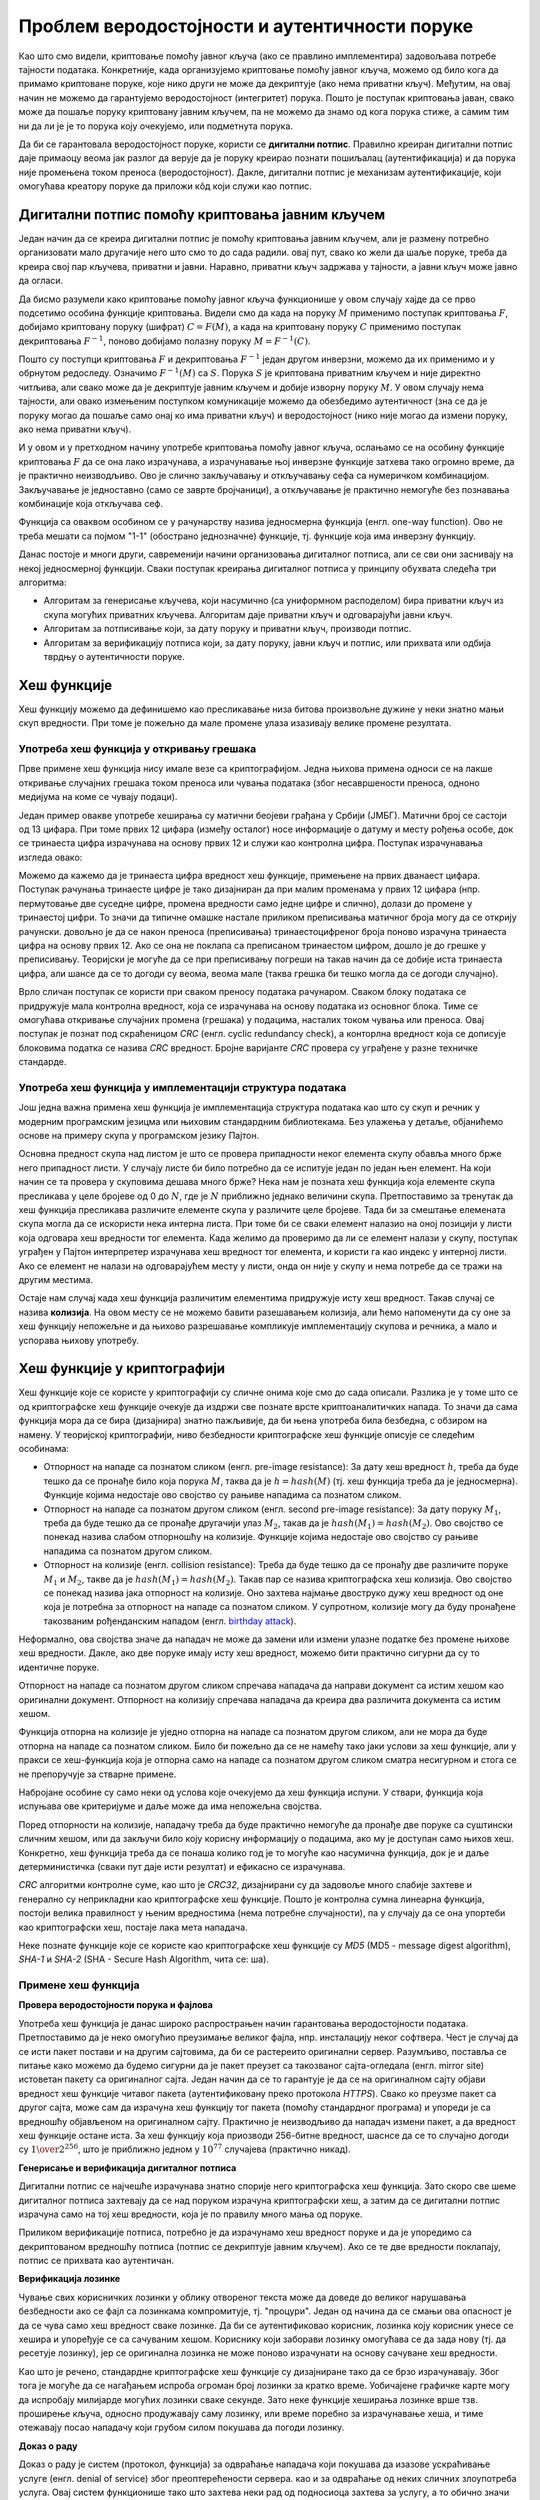 Проблем веродостојности и аутентичности поруке
==============================================

Као што смо видели, криптовање помоћу јавног кључа (ако се правлино имплементира) задовољава потребе 
тајности података. Конкретније, када организујемо криптовање помоћу јавног кључа, можемо од било кога 
да примамо криптоване поруке, које нико други не може да декриптује (ако нема приватни кључ).
Међутим, на овај начин не можемо да гарантујемо веродостојност (интегритет) порука. Пошто је поступак 
криптовања јаван, свако може да пошаље поруку криптовану јавним кључем, па не можемо да знамо од кога 
порука стиже, а самим тим ни да ли је је то порука коју очекујемо, или подметнута порука.

Да би се гарантовала веродостојност поруке, користи се **дигитални потпис**. Правилно креиран 
дигитални потпис даје примаоцу веома јак разлог да верује да је поруку креирао познати пошиљалац 
(аутентификација) и да порука није промењена током преноса (веродостојност). Дакле, дигитални потпис је 
механизам аутентификације, који омогућава креатору поруке да приложи кôд који служи као потпис. 

Дигитални потпис помоћу криптовања јавним кључем
------------------------------------------------

Један начин да се креира дигитални потпис је помоћу криптовања јавним кључем, али је размену потребно 
организовати мало другачије него што смо то до сада радили. овај пут, свако ко жели да шаље поруке, 
треба да креира свој пар кључева, приватни и јавни. Наравно, приватни кључ задржава у тајности, а јавни 
кључ може јавно да огласи.

Да бисмо разумели како криптовање помоћу јавног кључа функционише у овом случају хајде да се прво подсетимо
особина функције криптовања. Видели смо да када на поруку :math:`M` применимо поступак криптовања :math:`F`, 
добијамо криптовану поруку (шифрат) :math:`C = F(M)`, а када на криптовану поруку :math:`C` применимо 
поступак декриптовања :math:`F^{-1}`, поново добијамо полазну поруку :math:`M = F^{-1}(C)`.

Пошто су поступци криптовања :math:`F` и декриптовања :math:`F^{-1}` један другом инверзни, можемо да 
их применимо и у обрнутом редоследу. Означимо :math:`F^{-1}(M)`  са :math:`S`. Порука :math:`S` је 
криптована приватним кључем и није директно читљива, али свако може да је декриптује јавним кључем 
и добије изворну поруку :math:`M`. У овом случају нема тајности, али овако измењеним поступком 
комуникације можемо да обезбедимо аутентичност (зна се да је поруку могао да пошаље само онај ко има 
приватни кључ) и веродостојност (нико није могао да измени поруку, ако нема приватни кључ).

И у овом и у претходном начину употребе криптовања помоћу јавног кључа, ослањамо се на особину функције 
криптовања :math:`F` да се она лако израчунава, а израчунавање њој инверзне функције затхева тако 
огромно време, да је практично неизводљиво. Ово је слично закључавању и откључавању сефа са нумеричком 
комбинацијом. Закључавање је једноставно (само се заврте бројчаници), а откључавање је практично 
немогуће без познавања комбинације која откључава сеф.

.. image:: ../../_images/jednosmerna_funkcija.png
    :width: 600px
    :align: center

Функција са оваквом особином се у рачунарству назива једносмерна функција (енгл. one-way function).
Ово не треба мешати са појмом "1-1" (обострано једнозначне) функције, тј. функције која има инверзну
функцију.

Данас постоје и многи други, савременији начини организовања дигиталног потписа, али се сви они 
заснивају на некој једносмерној функцији. Сваки поступак креирања дигиталног потписа у принципу обухвата 
следећа три алгоритма:

- Алгоритам за генерисање кључева, који насумично (са униформном расподелом) бира приватни кључ из
  скупа могућих приватних кључева. Алгоритам даје приватни кључ и одговарајући јавни кључ.
- Алгоритам за потписивање који, за дату поруку и приватни кључ, производи потпис.
- Алгоритам за верификацију потписа који, за дату поруку, јавни кључ и потпис, или прихвата или одбија 
  тврдњу о аутентичности поруке.

Хеш функције
------------

Хеш функцију можемо да дефинишемо као пресликавање низа битова произвољне дужине у неки знатно мањи 
скуп вредности. При томе је пожељно да мале промене улаза изазивају велике промене резултата. 

Употреба хеш функција у откривању грешака
'''''''''''''''''''''''''''''''''''''''''

Прве примене хеш функција нису имале везе са криптографијом. Једна њихова примена односи се на лакше 
откривање случајних грешака током преноса или чувања података (због несавршености преноса, одноно 
медијума на коме се чувају подаци). 

Један пример овакве употребе хеширања су матични беојеви грађана у Србији (ЈМБГ). Матични број се 
састоји од 13 цифара. При томе првих 12 цифара (између осталог) носе информације о датуму и месту 
рођења особе, док се тринаеста цифра израчунава на основу првих 12 и служи као контролна цифра.  
Поступак израчунавања изгледа овако:

.. activecode:: jmbg_cifra13

    a = list(map(int, input('Унесите првих 12 цифара матичног броја')))
    f = ((11 - sum((7-i)*(a[i] + a[i+6]) for i in range(6))) % 11) % 10
    print('Тринаеста цифра је', f)

Можемо да кажемо да је тринаеста цифра вредност хеш функције, примењене на првих дванаест цифара.
Поступак рачунања тринаесте цифре је тако дизајниран да при малим променама у првих 12 цифара (нпр. 
пермутовање две суседне цифре, промена вредности само једне цифре и слично), долази до промене у 
тринаестој цифри. То значи да типичне омашке настале приликом преписивања матичног броја могу да се
открију рачунски. довољно је да се након преноса (преписивања) тринаестоцифреног броја поново израчуна
тринаеста цифра на основу првих 12. Ако се она не поклапа са преписаном тринаестом цифром, дошло је 
до грешке у преписивању. Теоријски је могуће да се при преписивању погреши на такав начин да се добије 
иста тринаеста цифра, али шансе да се то догоди су веома, веома мале (таква грешка би тешко могла 
да се догоди случајно).

Врло сличан поступак се користи при сваком преносу података рачунаром. Сваком блоку података се 
придружује мала контролна вредност, која се израчунава на основу података из основног блока. Тиме се 
омогућава откривање случајних промена (грешака) у подацима, насталих током чувања или преноса.
Овај поступак је познат под скраћеницом *CRC* (енгл. cyclic redundancy check), а конторлна вредност 
која се дописује блоковима податка се назива *CRC* вредност. Бројне варијанте *CRC* провера су уграђене 
у разне техничке стандарде.

Употреба хеш функција у имплементацији структура података
'''''''''''''''''''''''''''''''''''''''''''''''''''''''''

Још једна важна примена хеш функција је имплементација структура података као што су скуп и речник 
у модерним програмским језицма или њиховим стандардним библиотекама. Без улажења у детаље, објанићемо 
основе на примеру скупа у програмском језику Пајтон. 

Основна предност скупа над листом је што се провера припадности неког елемента скупу обавља много 
брже него припадност листи. У случају листе би било потребно да се испитује један по један њен 
елемент. На који начин се та провера у скуповима дешава много брже? Нека нам је позната хеш функција 
која елементе скупа пресликава у целе бројеве од 0 до :math:`N`, где је :math:`N` приближно једнако 
величини скупа. Претпоставимо за тренутак да хеш функција пресликава различите елементе скупа у 
различите целе бројеве. Тада би за смештање елемената скупа могла да се искористи нека интерна листа. 
При томе би се сваки елемент налазио на оној позицији у листи која одговара хеш вредности тог елемента. 
Када желимо да проверимо да ли се елемент налази у скупу, поступак уграђен у Пајтон интерпретер 
израчунава хеш вредност тог елемента, и користи га као индекс у интерној листи. Ако се елемент не 
налази на одговарајућем месту у листи, онда он није у скупу и нема потребе да се тражи на другим 
местима. 

Остаје нам случај када хеш функција различитим елементима придружује исту хеш вредност. Такав случај 
се назива **колизија**. На овом месту се не можемо бавити разешавањем колизија, али ћемо напоменути да 
су оне за хеш функцију непожељне и да њихово разрешавање компликује имплементацију скупова и речника, 
а мало и успорава њихову употребу. 

Хеш функције у криптографији
----------------------------

Хеш функције које се користе у криптографији су сличне онима које смо до сада описали. Разлика је 
у томе што се од криптографске хеш функције очекује да издржи све познате врсте криптоаналитичких 
напада. То значи да сама функција мора да се бира (дизајнира) знатно пажљивије, да би њена употреба 
била безбедна, с обзиром на намену. У теоријској криптографији, ниво безбедности криптографске хеш 
функције описује се следећим особинама:

- Отпорност на нападе са познатом сликом (енгл. pre-image resistance): За дату хеш вредност :math:`h`, 
  треба да буде тешко да се пронађе било која порука :math:`M`, таква да је :math:`h = hash(M)` (тј. 
  хеш функција треба да је једносмерна). Функције којима недостаје ово својство су рањиве нападима 
  са познатом сликом.
- Отпорност на нападе са познатом другом сликом (енгл. second pre-image resistance): За дату поруку 
  :math:`M_1`, треба да буде тешко да се пронађе другачији улаз :math:`M_2`, такав да је 
  :math:`hash(M_1)=hash(M_2)`. Ово својство се понекад назива слабом отпорношћу на колизије. Функције 
  којима недостаје ово својство су рањиве нападима са познатом другом сликом.
- Отпорност на колизије (енгл. collision resistance): Треба да буде тешко да се пронађу две различите 
  поруке :math:`M_1` и :math:`M_2`, такве да је :math:`hash(M_1)=hash(M_2)`. Такав пар се назива 
  криптографска хеш колизија. Ово својство се понекад назива јака отпорност на колизије. Оно захтева 
  најмање двоструко дужу хеш вредност од оне која је потребна за отпорност на нападе са познатом 
  сликом. У супротном, колизије могу да буду пронађене такозваним рођенданским нападом 
  (енгл. `birthday attack <https://en.wikipedia.org/wiki/Birthday_attack>`_).

Неформално, ова својства значе да нападач не може да замени или измени улазне податке без промене 
њихове хеш вредности. Дакле, ако две поруке имају исту хеш вредност, можемо бити практично сигурни 
да су то идентичне поруке. 

Отпорност на нападе са познатом другом сликом спречава нападача да направи документ са истим хешом као 
оригинални документ. Отпорност на колизију спречава нападача да креира два различита документа са истим 
хешом.

Функција отпорна на колизије је уједно отпорна на нападе са познатом другом сликом, али не мора да 
буде отпорна на нападе са познатом сликом. Било би пожељно да се не намећу тако јаки услови за хеш 
функције, али у пракси се хеш-функција која је отпорна само на нападе са познатом другом сликом сматра 
несигурном и стога се не препоручује за стварне примене.

Набрoјане особине су само неки од услова које очекујемо да хеш функција испуни. У ствари, функција која 
испуњава ове критеријуме и даље може да има непожељна својства.

Поред отпорности на колизије, нападачу треба да буде практично немогуће да пронађе две поруке са 
суштински сличним хешом, или да закључи било коју корисну информацију о подацима, ако му је доступан 
само њихов хеш. Конкретно, хеш функција треба да се понаша колико год је то могуће као насумична 
функција, док је и даље детерминистичка (сваки пут даје исти резултат) и ефикасно се израчунава. 

*CRC* алгоритми контролне суме, као што је *CRC32*, дизајнирани су да задовоље много слабије захтеве 
и генерално су неприкладни као криптографске хеш функције. Пошто је контролна сумна линеарна функција, 
постоји велика правилност у њеним вредностима (нема потребне случајности), па у случају да се она 
упортеби као криптографски хеш, постаје лака мета нападача.

Неке познате функције које се користе као криптографске хеш функције су *MD5* (MD5 - message digest 
algorithm), *SHA-1* и *SHA-2* (SHA - Secure Hash Algorithm, чита се: ша).

Примене хеш функција
''''''''''''''''''''

**Провера веродостојности порука и фајлова**

Употреба хеш функција је данас широко распрострањен начин гарантовања веродостојности података. 
Претпоставимо да је неко омогућио преузимање великог фајла, нпр. инсталацију неког софтвера. Чест 
је случај да се исти пакет постави и на другим сајтовима, да би се растереито оригинални сервер. 
Разумљиво, поставља се питање како можемо да будемо сигурни да је пакет преузет са такозваног 
сајта-огледала (енгл. mirror site) истоветан пакету са оригиналног сајта. Један начин да се то 
гарантује је да се на оригиналном сајту објави вредност хеш функције читавог пакета (аутентификовану 
преко протокола *HTTPS*). Свако ко преузме пакет са другог сајта, може сам да израчуна хеш функцију 
тог пакета (помоћу стандардног програма) и упореди је са вредношћу објављеном на оригиналном сајту. 
Практично је неизводљиво да нападач измени пакет, а да вредност хеш функције остане иста. За хеш 
функцију која приозводи 256-битне вредност, шаснсе да се то случајно догоди су :math:`1 \over 2^{256}`, 
што је приближно једном у :math:`10^{77}` случајева (практично никад). 

**Генерисање и верификација дигиталног потписа**

Дигитални потпис се најчешће израчунава знатно спорије него криптографска хеш функција. Зато 
скоро све шеме дигиталног потписа захтевају да се над поруком израчуна криптографски хеш, а затим 
да се дигитални потпис израчуна само на тој хеш вредности, која је по правилу много мања од поруке. 

Приликом верификације потписа, потребно је да израчунамо хеш вредност поруке и да је упоредимо 
са декриптованом вредношћу потписа (потпис се декриптује јавним кључем). Ако се те две вредности 
поклапају, потпис се прихвата као аутентичан.

**Верификација лозинке**

Чување свих корисничких лозинки у облику отвореног текста може да доведе до великог нарушавања 
безбедности ако се фајл са лозинкама компромитује, тј. "процури". Један од начина да се смањи 
ова опасност је да се чува само хеш вредност сваке лозинке. Да би се аутентификовао корисник, 
лозинка коју корисник унесе се хешира и упоређује се са сачуваним хешом. Кориснику који заборави 
лозинку омогућава се да зада нову (тј. да ресетује лозинку), јер се оригинална лозинка не може 
поново израчунати на основу сачуване хеш вредности.

Као што је речено, стандардне криптографске хеш функције су дизајниране тако да се брзо израчунавају.
Због тога је могуће да се нагађањем испроба огроман број лозинки за кратко време. Уобичајене графичке 
карте могу да испробају милијарде могућих лозинки сваке секунде. Зато неке функције хеширања лозинке 
врше тзв. проширење кључа, односно продужавају саму лозинку, или време поребно за израчунавање хеша, 
и тиме отежавају посао нападачу који грубом силом покушава да погоди лозинку. 

**Доказ о раду**

Доказ о раду је систем (протокол, функција) за одвраћање нападача који покушава да изазове ускраћивање
услуге (енгл. denial of service) због преоптерећености сервера. као и за одвраћање од неких сличних 
злоупотреба услуга. Овај систем функционише тако што захтева неки рад од подносиоца захтева за услугу, 
а то обично значи да рачунар подносиоца мора да проведе неко време обрађујући податке. Кључна 
карактеристика ових шема је њихова асиметрија: посао мора бити умерено тежак (али изводљив) на страни 
подносиоца захтева, али лако проверљив за пружаоца услуга. Један популаран систем, који се користи у 
рударењу биткоина и ограничавању слања електронске поште функционише тако што се од корисника тражи да 
пронађе неку поруку, чија хеш вредност почиње одређеним бројем нула битова. Просечан посао који пошиљалац 
треба да обави да би пронашао прихватљиву поруку је експоненцијална функција броја нула потребних на 
почетку хеш вредности, док прималац може да провери валидност поруке рачунањем само једне хеш функције 
(над примљеном поруком). 
